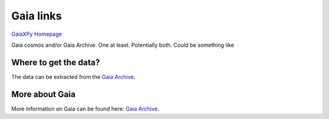Gaia links
==========

`GaiaXPy Homepage <https://gaia-dpci.github.io/GaiaXPy-website/>`_

Gaia cosmos and/or Gaia Archive. One at least. Potentially both. Could be something like

Where to get the data?
----------------------
The data can be extracted from the `Gaia Archive <https://archives.esac.esa.int/gaia/>`_.

More about Gaia
---------------
More information on Gaia can be found here: `Gaia Archive <https://www.cosmos.esa.int/web/gaia/home>`_.
